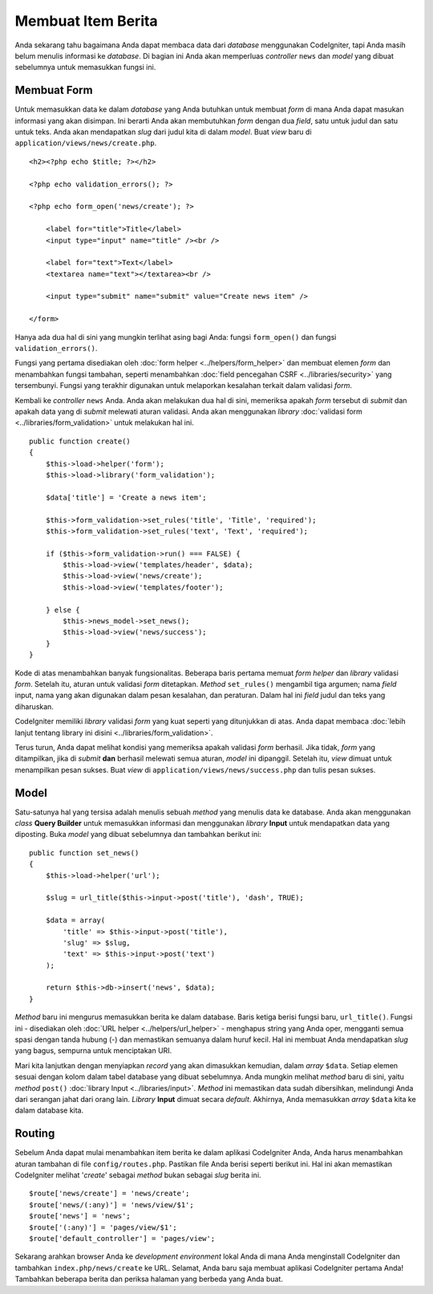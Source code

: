 ###################
Membuat Item Berita
###################

Anda sekarang tahu bagaimana Anda dapat membaca data dari *database* menggunakan
CodeIgniter, tapi Anda masih belum menulis informasi ke *database*. Di bagian
ini Anda akan memperluas *controller* ``news`` dan *model* yang dibuat
sebelumnya untuk memasukkan fungsi ini.

Membuat Form
------------

Untuk memasukkan data ke dalam *database* yang Anda butuhkan untuk membuat
*form* di mana Anda dapat masukan informasi yang akan disimpan. Ini berarti Anda
akan membutuhkan *form* dengan dua *field*, satu untuk judul dan satu untuk teks.
Anda akan mendapatkan *slug* dari judul kita di dalam *model*. Buat *view* baru
di ``application/views/news/create.php``.

::

    <h2><?php echo $title; ?></h2>

    <?php echo validation_errors(); ?>

    <?php echo form_open('news/create'); ?>

        <label for="title">Title</label>
        <input type="input" name="title" /><br />

        <label for="text">Text</label>
        <textarea name="text"></textarea><br />

        <input type="submit" name="submit" value="Create news item" />

    </form>

Hanya ada dua hal di sini yang mungkin terlihat asing bagi Anda:
fungsi ``form_open()`` dan fungsi ``validation_errors()``.

Fungsi yang pertama disediakan oleh :doc:`form helper <../helpers/form_helper>`
dan membuat elemen *form* dan menambahkan fungsi tambahan, seperti menambahkan
:doc:`field pencegahan CSRF <../libraries/security>` yang tersembunyi. Fungsi
yang terakhir digunakan untuk melaporkan kesalahan terkait dalam validasi
*form*.

Kembali ke *controller* ``news`` Anda. Anda akan melakukan dua hal di sini,
memeriksa apakah *form* tersebut di *submit* dan apakah data yang di *submit*
melewati aturan validasi. Anda akan menggunakan *library* :doc:`validasi form
<../libraries/form_validation>` untuk melakukan hal ini.

::

    public function create()
    {
        $this->load->helper('form');
        $this->load->library('form_validation');

        $data['title'] = 'Create a news item';

        $this->form_validation->set_rules('title', 'Title', 'required');
        $this->form_validation->set_rules('text', 'Text', 'required');

        if ($this->form_validation->run() === FALSE) {
            $this->load->view('templates/header', $data);
            $this->load->view('news/create');
            $this->load->view('templates/footer');

        } else {
            $this->news_model->set_news();
            $this->load->view('news/success');
        }
    }

Kode di atas menambahkan banyak fungsionalitas. Beberapa baris pertama memuat
*form helper* dan *library* validasi *form*. Setelah itu, aturan untuk validasi
*form* ditetapkan. *Method* ``set_rules()`` mengambil tiga argumen; nama
*field* input, nama yang akan digunakan dalam pesan kesalahan, dan peraturan.
Dalam hal ini *field* judul dan teks yang diharuskan.

CodeIgniter memiliki *library* validasi *form* yang kuat seperti yang
ditunjukkan di atas. Anda dapat membaca :doc:`lebih lanjut tentang library ini
disini <../libraries/form_validation>`.

Terus turun, Anda dapat melihat kondisi yang memeriksa apakah validasi *form*
berhasil. Jika tidak, *form* yang ditampilkan, jika di *submit* **dan** berhasil
melewati semua aturan, *model* ini dipanggil. Setelah itu, *view* dimuat untuk
menampilkan pesan sukses. Buat *view* di ``application/views/news/success.php``
dan tulis pesan sukses.

Model
-----

Satu-satunya hal yang tersisa adalah menulis sebuah *method* yang menulis
data ke database. Anda akan menggunakan *class* **Query Builder** untuk
memasukkan informasi dan menggunakan *library* **Input** untuk mendapatkan data
yang diposting. Buka *model* yang dibuat sebelumnya dan tambahkan berikut ini:

::

    public function set_news()
    {
        $this->load->helper('url');

        $slug = url_title($this->input->post('title'), 'dash', TRUE);

        $data = array(
            'title' => $this->input->post('title'),
            'slug' => $slug,
            'text' => $this->input->post('text')
        );

        return $this->db->insert('news', $data);
    }

*Method* baru ini mengurus memasukkan berita ke dalam database. Baris ketiga
berisi fungsi baru, ``url_title()``. Fungsi ini - disediakan oleh :doc:`URL
helper <../helpers/url_helper>` - menghapus string yang Anda oper, mengganti
semua spasi dengan tanda hubung (-) dan memastikan semuanya dalam huruf kecil.
Hal ini membuat Anda mendapatkan *slug* yang bagus, sempurna untuk menciptakan
URI.

Mari kita lanjutkan dengan menyiapkan *record* yang akan dimasukkan
kemudian, dalam *array* ``$data``. Setiap elemen sesuai dengan kolom dalam
tabel database yang dibuat sebelumnya. Anda mungkin melihat *method* baru di
sini, yaitu *method* ``post()`` :doc:`library Input <../libraries/input>`.
*Method* ini memastikan data sudah dibersihkan, melindungi Anda dari serangan
jahat dari orang lain. *Library* **Input** dimuat secara *default*. Akhirnya,
Anda memasukkan *array* ``$data`` kita ke dalam database kita.

Routing
-------

Sebelum Anda dapat mulai menambahkan item berita ke dalam aplikasi CodeIgniter
Anda, Anda harus menambahkan aturan tambahan di file ``config/routes.php``.
Pastikan file Anda berisi seperti berikut ini. Hal ini akan memastikan
CodeIgniter melihat '*create*' sebagai *method* bukan sebagai *slug* berita ini.

::

    $route['news/create'] = 'news/create';
    $route['news/(:any)'] = 'news/view/$1';
    $route['news'] = 'news';
    $route['(:any)'] = 'pages/view/$1';
    $route['default_controller'] = 'pages/view';

Sekarang arahkan browser Anda ke *development environment* lokal Anda di mana
Anda menginstall CodeIgniter dan tambahkan ``index.php/news/create`` ke URL.
Selamat, Anda baru saja membuat aplikasi CodeIgniter pertama Anda!
Tambahkan beberapa berita dan periksa halaman yang berbeda yang Anda buat.
